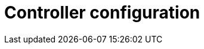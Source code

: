 // Module included in the following assemblies:
// downstream/assemblies/assembly-hardening-aap.adoc

[id="con-controller-configuration_{context}"]

= Controller configuration

// [role="_abstract"]